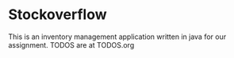 * Stockoverflow
This is an inventory management application written in java for our assignment.
TODOS are at TODOS.org
